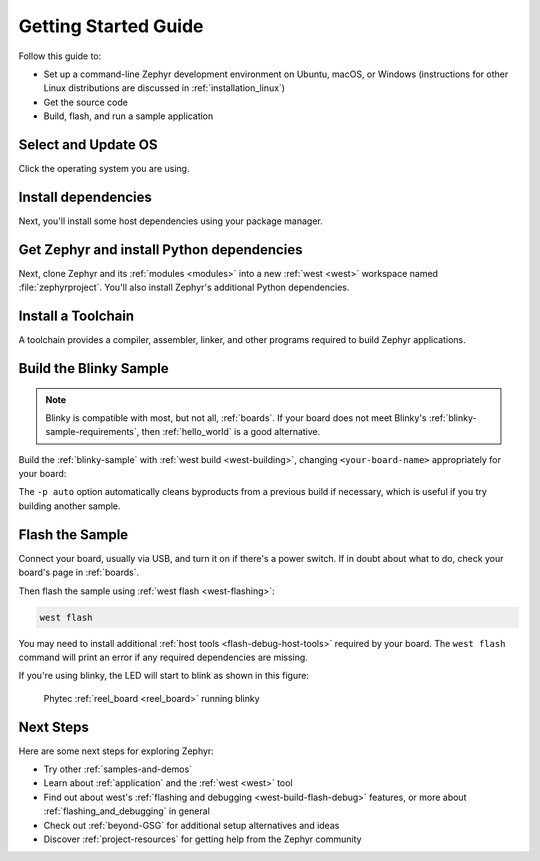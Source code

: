.. _getting_started:

Getting Started Guide
#####################

Follow this guide to:

- Set up a command-line Zephyr development environment on Ubuntu, macOS, or
  Windows (instructions for other Linux distributions are discussed in
  :ref:`installation_linux`)
- Get the source code
- Build, flash, and run a sample application

.. _host_setup:

.. rst-class:: numbered-step

Select and Update OS
********************

Click the operating system you are using.

.. tabs::

   .. group-tab:: Ubuntu

      This guide covers Ubuntu version 18.04 LTS and later.

      .. code-block:: bash

         sudo apt update
         sudo apt upgrade

   .. group-tab:: macOS

      On macOS Mojave or later, select *System Preferences* >
      *Software Update*. Click *Update Now* if necessary.

      On other versions, see `this Apple support topic
      <https://support.apple.com/en-us/HT201541>`_.

   .. group-tab:: Windows

      Select *Start* > *Settings* > *Update & Security* > *Windows Update*.
      Click *Check for updates* and install any that are available.

.. _install-required-tools:

.. rst-class:: numbered-step

Install dependencies
********************

Next, you'll install some host dependencies using your package manager.

.. tabs::

   .. group-tab:: Ubuntu

      #. Use ``apt`` to install dependencies:

         .. code-block:: bash

            sudo apt install --no-install-recommends git cmake ninja-build gperf \
              ccache dfu-util device-tree-compiler wget \
              python3-dev python3-pip python3-setuptools python3-tk python3-wheel xz-utils file \
              make gcc gcc-multilib g++-multilib libsdl2-dev

      #. Verify the version of cmake installed on your system using::

            cmake --version

         If it's not version 3.13.1 or higher, follow these steps to
         add the `Kitware third-party apt repository <https://apt.kitware.com/>`__
         to get an updated version of cmake.

         a) Add the Kitware signing key:

            .. code-block:: bash

               wget -O - https://apt.kitware.com/keys/kitware-archive-latest.asc 2>/dev/null | sudo apt-key add -

         b) Add the Kitware apt repository for your OS release. For Ubuntu
            18.04 LTS:

            .. code-block:: bash

               sudo apt-add-repository 'deb https://apt.kitware.com/ubuntu/ bionic main'

         c) Then install the updated cmake with ``apt``:

            .. code-block:: bash

               sudo apt update
               sudo apt install cmake

   .. group-tab:: macOS

      #. Install `Homebrew <https://brew.sh/>`_:

         .. code-block:: bash

            /usr/bin/ruby -e "$(curl -fsSL https://raw.githubusercontent.com/Homebrew/install/master/install)"

      #. Use ``brew`` to install dependencies:

         .. code-block:: bash

            brew install cmake ninja gperf python3 ccache qemu dtc

   .. group-tab:: Windows

      .. note::

         Due to issues finding executables, the Zephyr Project doesn't
         currently support application flashing using the `Windows Subsystem
         for Linux (WSL)
         <https://msdn.microsoft.com/en-us/commandline/wsl/install_guide>`_
         (WSL).

         Therefore, we don't recommend using WSL when getting started.

      These instructions must be run in a ``cmd.exe`` command prompt. The
      required commands differ on PowerShell.

      These instructions rely on `Chocolatey`_. If Chocolatey isn't an option,
      you can install dependencies from their respective websites and ensure
      the command line tools are on your :envvar:`PATH` :ref:`environment
      variable <env_vars>`.

      |p|

      #. `Install chocolatey`_

      #. Open an **Administrator** ``cmd.exe`` window: press the Windows key,
         type "cmd.exe", right-click the result, and choose "Run as
         Administrator".

      #. Disable global confirmation to avoid having to confirm
         installation of individual programs:

         .. code-block:: console

            choco feature enable -n allowGlobalConfirmation

      #. Use ``choco`` to install dependencies:

         .. code-block:: console

            choco install cmake --installargs 'ADD_CMAKE_TO_PATH=System'
            choco install ninja gperf python git

      #. Open a new ``cmd.exe`` window **as a regular user** to continue.

.. _Chocolatey: https://chocolatey.org/
.. _Install chocolatey: https://chocolatey.org/install

.. _get_the_code:
.. _clone-zephyr:
.. _install_py_requirements:
.. _gs_python_deps:

.. rst-class:: numbered-step

Get Zephyr and install Python dependencies
******************************************

Next, clone Zephyr and its :ref:`modules <modules>` into a new :ref:`west
<west>` workspace named :file:`zephyrproject`. You'll also install Zephyr's
additional Python dependencies.

.. tabs::

   .. group-tab:: Ubuntu

      #. Install west, and make sure :file:`~/.local/bin` is on your
         :envvar:`PATH` :ref:`environment variable <env_vars>`:

         .. code-block:: bash

            pip3 install --user -U west
            echo 'export PATH=~/.local/bin:"$PATH"' >> ~/.bashrc
            source ~/.bashrc

      #. Get the Zephyr source code:

         .. code-block:: bash

            west init ~/zephyrproject
            cd ~/zephyrproject
            west update

      #. Export a :ref:`Zephyr CMake package <cmake_pkg>`. This allows CMake to
         automatically load boilerplate code required for building Zephyr
         applications.

         .. code-block:: console

            west zephyr-export

      #. Zephyr's ``scripts/requirements.txt`` file declares additional Python
         dependencies. Install them with ``pip3``.

         .. code-block:: bash

            pip3 install --user -r ~/zephyrproject/zephyr/scripts/requirements.txt

   .. group-tab:: macOS

      #. Install west:

         .. code-block:: bash

            pip3 install west

      #. Get the Zephyr source code:

         .. code-block:: bash

            west init ~/zephyrproject
            cd ~/zephyrproject
            west update

      #. Export a :ref:`Zephyr CMake package <cmake_pkg>`. This allows CMake to
         automatically load boilerplate code required for building Zephyr
         applications.

         .. code-block:: console

            west zephyr-export

      #. Zephyr's ``scripts/requirements.txt`` file declares additional Python
         dependencies. Install them with ``pip3``.

         .. code-block:: bash

            pip3 install -r ~/zephyrproject/zephyr/scripts/requirements.txt

   .. group-tab:: Windows

      #. Install west:

         .. code-block:: bash

            pip3 install west

      #. Get the Zephyr source code:

         .. code-block:: bat

            cd %HOMEPATH%
            west init zephyrproject
            cd zephyrproject
            west update

      #. Export a :ref:`Zephyr CMake package <cmake_pkg>`. This allows CMake to
         automatically load boilerplate code required for building Zephyr
         applications.

         .. code-block:: console

            west zephyr-export

      #. Zephyr's ``scripts/requirements.txt`` file declares additional Python
         dependencies. Install them with ``pip3``.

         .. code-block:: bat

            pip3 install -r %HOMEPATH%\zephyrproject\zephyr\scripts\requirements.txt

.. rst-class:: numbered-step

Install a Toolchain
*******************

A toolchain provides a compiler, assembler, linker, and other programs required
to build Zephyr applications.

.. tabs::

   .. group-tab:: Ubuntu

      The Zephyr Software Development Kit (SDK) contains toolchains for each of
      Zephyr's supported architectures. It also includes additional host tools,
      such as custom QEMU binaries and a host compiler.

      |p|

      #. Download the `latest SDK installer
         <https://github.com/zephyrproject-rtos/sdk-ng/releases>`_:

         .. code-block:: bash

            cd ~
            wget https://github.com/zephyrproject-rtos/sdk-ng/releases/download/v0.12.2/zephyr-sdk-0.12.2-x86_64-linux-setup.run

      #. Run the installer, installing the SDK in :file:`~/zephyr-sdk-0.12.2`:

         .. code-block:: bash

            chmod +x zephyr-sdk-0.12.2-x86_64-linux-setup.run
            ./zephyr-sdk-0.12.2-x86_64-linux-setup.run -- -d ~/zephyr-sdk-0.12.2

         .. note::
            It is recommended to install the Zephyr SDK at one of the following locations:

            * ``$HOME/zephyr-sdk[-x.y.z]``
            * ``$HOME/.local/zephyr-sdk[-x.y.z]``
            * ``$HOME/.local/opt/zephyr-sdk[-x.y.z]``
            * ``$HOME/bin/zephyr-sdk[-x.y.z]``
            * ``/opt/zephyr-sdk[-x.y.z]``
            * ``/usr/zephyr-sdk[-x.y.z]``
            * ``/usr/local/zephyr-sdk[-x.y.z]``

            where ``[-x.y.z]`` is optional text, and can be any text, for example ``-0.12.2``.

            If installing the Zephyr SDK outside any of those locations, please read: :ref:`zephyr_sdk`

            You cannot move the SDK directory after you have installed it.

      #. Install `udev <https://en.wikipedia.org/wiki/Udev>`_ rules, which
         allow you to flash most Zephyr boards as a regular user:

         .. code-block:: bash

            sudo cp ~/zephyr-sdk-0.12.2/sysroots/x86_64-pokysdk-linux/usr/share/openocd/contrib/60-openocd.rules /etc/udev/rules.d
            sudo udevadm control --reload

   .. group-tab:: macOS

      Follow the instructions in :ref:`gs_toolchain`. Note that the Zephyr SDK
      is not available on macOS.

      Do not forget to set the required :ref:`environment variables <env_vars>`
      (:envvar:`ZEPHYR_TOOLCHAIN_VARIANT` and toolchain specific ones).

   .. group-tab:: Windows

      Follow the instructions in :ref:`gs_toolchain`. Note that the Zephyr SDK
      is not available on Windows.

      Do not forget to set the required :ref:`environment variables <env_vars>`
      (:envvar:`ZEPHYR_TOOLCHAIN_VARIANT` and toolchain specific ones).

.. _getting_started_run_sample:

.. rst-class:: numbered-step

Build the Blinky Sample
***********************

.. note::

   Blinky is compatible with most, but not all, :ref:`boards`. If your board
   does not meet Blinky's :ref:`blinky-sample-requirements`, then
   :ref:`hello_world` is a good alternative.

Build the :ref:`blinky-sample` with :ref:`west build <west-building>`, changing
``<your-board-name>`` appropriately for your board:

.. tabs::

   .. group-tab:: Ubuntu

      .. code-block:: bash

         cd ~/zephyrproject/zephyr
         west build -p auto -b <your-board-name> samples/basic/blinky

   .. group-tab:: macOS

      .. code-block:: bash

         cd ~/zephyrproject/zephyr
         west build -p auto -b <your-board-name> samples/basic/blinky

   .. group-tab:: Windows

      .. code-block:: bat

         cd %HOMEPATH%\zephyrproject\zephyr
         west build -p auto -b <your-board-name> samples\basic\blinky

The ``-p auto`` option automatically cleans byproducts from a previous build
if necessary, which is useful if you try building another sample.

.. rst-class:: numbered-step

Flash the Sample
****************

Connect your board, usually via USB, and turn it on if there's a power switch.
If in doubt about what to do, check your board's page in :ref:`boards`.

Then flash the sample using :ref:`west flash <west-flashing>`:

.. code-block:: console

   west flash

You may need to install additional :ref:`host tools <flash-debug-host-tools>`
required by your board. The ``west flash`` command will print an error if any
required dependencies are missing.

If you're using blinky, the LED will start to blink as shown in this figure:

.. figure:: img/ReelBoard-Blinky.gif
   :width: 400px
   :name: reelboard-blinky

   Phytec :ref:`reel_board <reel_board>` running blinky

Next Steps
**********

Here are some next steps for exploring Zephyr:

* Try other :ref:`samples-and-demos`
* Learn about :ref:`application` and the :ref:`west <west>` tool
* Find out about west's :ref:`flashing and debugging <west-build-flash-debug>`
  features, or more about :ref:`flashing_and_debugging` in general
* Check out :ref:`beyond-GSG` for additional setup alternatives and ideas
* Discover :ref:`project-resources` for getting help from the Zephyr
  community
